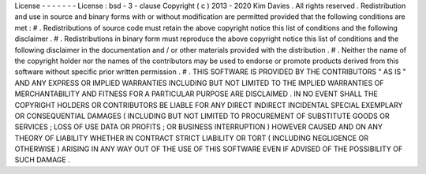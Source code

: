 License
-
-
-
-
-
-
-
License
:
bsd
-
3
-
clause
Copyright
(
c
)
2013
-
2020
Kim
Davies
.
All
rights
reserved
.
Redistribution
and
use
in
source
and
binary
forms
with
or
without
modification
are
permitted
provided
that
the
following
conditions
are
met
:
#
.
Redistributions
of
source
code
must
retain
the
above
copyright
notice
this
list
of
conditions
and
the
following
disclaimer
.
#
.
Redistributions
in
binary
form
must
reproduce
the
above
copyright
notice
this
list
of
conditions
and
the
following
disclaimer
in
the
documentation
and
/
or
other
materials
provided
with
the
distribution
.
#
.
Neither
the
name
of
the
copyright
holder
nor
the
names
of
the
contributors
may
be
used
to
endorse
or
promote
products
derived
from
this
software
without
specific
prior
written
permission
.
#
.
THIS
SOFTWARE
IS
PROVIDED
BY
THE
CONTRIBUTORS
"
AS
IS
"
AND
ANY
EXPRESS
OR
IMPLIED
WARRANTIES
INCLUDING
BUT
NOT
LIMITED
TO
THE
IMPLIED
WARRANTIES
OF
MERCHANTABILITY
AND
FITNESS
FOR
A
PARTICULAR
PURPOSE
ARE
DISCLAIMED
.
IN
NO
EVENT
SHALL
THE
COPYRIGHT
HOLDERS
OR
CONTRIBUTORS
BE
LIABLE
FOR
ANY
DIRECT
INDIRECT
INCIDENTAL
SPECIAL
EXEMPLARY
OR
CONSEQUENTIAL
DAMAGES
(
INCLUDING
BUT
NOT
LIMITED
TO
PROCUREMENT
OF
SUBSTITUTE
GOODS
OR
SERVICES
;
LOSS
OF
USE
DATA
OR
PROFITS
;
OR
BUSINESS
INTERRUPTION
)
HOWEVER
CAUSED
AND
ON
ANY
THEORY
OF
LIABILITY
WHETHER
IN
CONTRACT
STRICT
LIABILITY
OR
TORT
(
INCLUDING
NEGLIGENCE
OR
OTHERWISE
)
ARISING
IN
ANY
WAY
OUT
OF
THE
USE
OF
THIS
SOFTWARE
EVEN
IF
ADVISED
OF
THE
POSSIBILITY
OF
SUCH
DAMAGE
.

